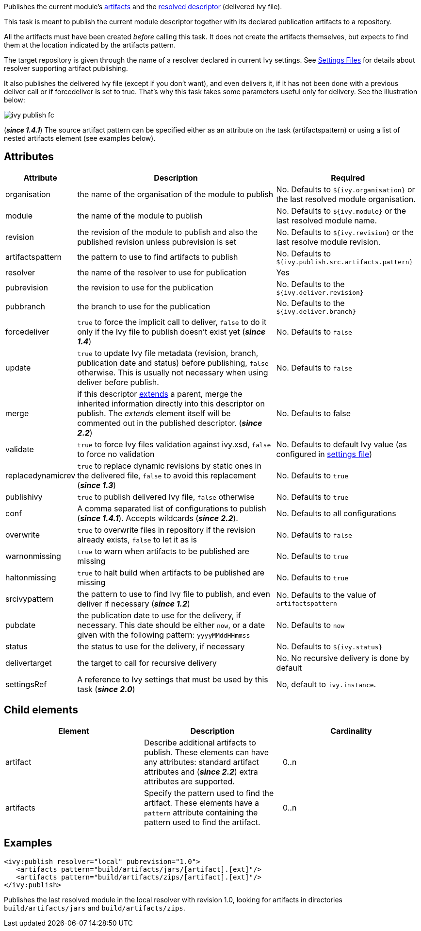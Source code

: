 ////
   Licensed to the Apache Software Foundation (ASF) under one
   or more contributor license agreements.  See the NOTICE file
   distributed with this work for additional information
   regarding copyright ownership.  The ASF licenses this file
   to you under the Apache License, Version 2.0 (the
   "License"); you may not use this file except in compliance
   with the License.  You may obtain a copy of the License at

     http://www.apache.org/licenses/LICENSE-2.0

   Unless required by applicable law or agreed to in writing,
   software distributed under the License is distributed on an
   "AS IS" BASIS, WITHOUT WARRANTIES OR CONDITIONS OF ANY
   KIND, either express or implied.  See the License for the
   specific language governing permissions and limitations
   under the License.
////

Publishes the current module's link:../ivyfile/publications.html[artifacts] and the link:../ivyfile.html#resolved[resolved descriptor] (delivered Ivy file).

This task is meant to publish the current module descriptor together with its declared publication artifacts to a repository.

All the artifacts must have been created _before_ calling this task. It does not create the artifacts themselves, but expects to find them at the location indicated by the artifacts pattern.

The target repository is given through the name of a resolver declared in current Ivy settings. See link:../settings.html[Settings Files] for details about resolver supporting artifact publishing.

It also publishes the delivered Ivy file (except if you don't want), and even delivers it, if it has not been done with a previous deliver call or if forcedeliver is set to true. That's why this task takes some parameters useful only for delivery. See the illustration below:

image::../images/ivy-publish-fc.png[]

(*__since 1.4.1__*) The source artifact pattern can be specified either as an attribute on the task (artifactspattern) or using a list of nested artifacts element (see examples below).

== Attributes

[options="header",cols="15%,50%,35%"]
|=======
|Attribute|Description|Required
|organisation|the name of the organisation of the module to publish|No. Defaults to `${ivy.organisation}` or the last resolved module organisation.
|module|the name of the module to publish|No. Defaults to `${ivy.module}` or the last resolved module name.
|revision|the revision of the module to publish and also the published revision unless pubrevision is set|No. Defaults to `${ivy.revision}` or the last resolve module revision.
|artifactspattern|the pattern to use to find artifacts to publish|No. Defaults to `${ivy.publish.src.artifacts.pattern}`
|resolver|the name of the resolver to use for publication|Yes
|pubrevision|the revision to use for the publication|No. Defaults to the `${ivy.deliver.revision}`
|pubbranch|the branch to use for the publication|No. Defaults to the `${ivy.deliver.branch}`
|forcedeliver|`true` to force the implicit call to deliver, `false` to do it only if the Ivy file to publish doesn't exist yet (*__since 1.4__*)|No. Defaults to `false`
|update|`true` to update Ivy file metadata (revision, branch, publication date and status) before publishing, `false` otherwise. This is usually not necessary when using deliver before publish.|No. Defaults to `false`
|merge|if this descriptor link:../ivyfile/extends.html[extends] a parent, merge the inherited information directly into this descriptor on publish.  The __extends__ element itself will be commented out in the published descriptor. (*__since 2.2__*)|No. Defaults to false
|validate|`true` to force Ivy files validation against ivy.xsd, `false` to force no validation|No. Defaults to default Ivy value (as configured in link:../settings.html[settings file])
|replacedynamicrev|`true` to replace dynamic revisions by static ones in the delivered file, `false` to avoid this replacement (*__since 1.3__*)|No. Defaults to `true`
|publishivy|`true` to publish delivered Ivy file, `false` otherwise|No. Defaults to `true`
|conf|A comma separated list of configurations to publish (*__since 1.4.1__*). Accepts wildcards (*__since 2.2__*).|No. Defaults to all configurations
|overwrite|`true` to overwrite files in repository if the revision already exists, `false` to let it as is|No. Defaults to `false`
|warnonmissing|`true` to warn when artifacts to be published are missing|No. Defaults to `true`
|haltonmissing|`true` to halt build when artifacts to be published are missing|No. Defaults to `true`
|srcivypattern|the pattern to use to find Ivy file to publish, and even deliver if necessary (*__since 1.2__*)|No. Defaults to the value of `artifactspattern`
|pubdate|the publication date to use for the delivery, if necessary. This date should be either `now`, or a date given with the following pattern: `yyyyMMddHHmmss`|No. Defaults to `now`
|status|the status to use for the delivery, if necessary|No. Defaults to `${ivy.status}`
|delivertarget|the target to call for recursive delivery|No. No recursive delivery is done by default
|settingsRef|A reference to Ivy settings that must be used by this task (*__since 2.0__*)|No, default to `ivy.instance`.
|=======

== Child elements

[options="header"]
|=======
|Element|Description|Cardinality
|artifact|Describe additional artifacts to publish. These elements can have any attributes: standard artifact attributes and (*__since 2.2__*) extra attributes are supported.|0..n
|artifacts|Specify the pattern used to find the artifact. These elements have a `pattern` attribute containing the pattern used to find the artifact.|0..n
|=======

== Examples

[source,xml]
----
<ivy:publish resolver="local" pubrevision="1.0">
   <artifacts pattern="build/artifacts/jars/[artifact].[ext]"/>
   <artifacts pattern="build/artifacts/zips/[artifact].[ext]"/>
</ivy:publish>
----

Publishes the last resolved module in the local resolver with revision 1.0, looking for artifacts in directories `build/artifacts/jars` and `build/artifacts/zips`.
